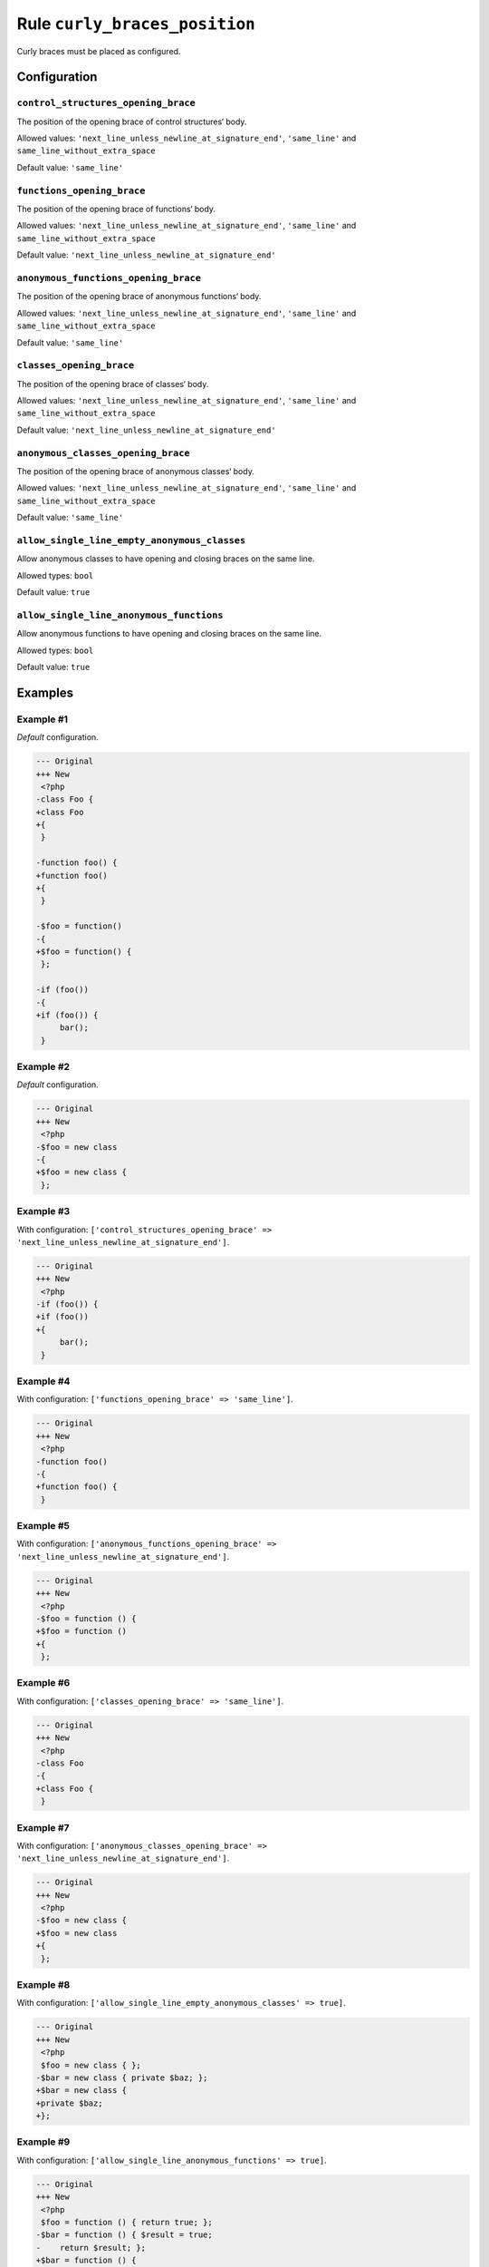 ==============================
Rule ``curly_braces_position``
==============================

Curly braces must be placed as configured.

Configuration
-------------

``control_structures_opening_brace``
~~~~~~~~~~~~~~~~~~~~~~~~~~~~~~~~~~~~

The position of the opening brace of control structures‘ body.

Allowed values: ``'next_line_unless_newline_at_signature_end'``, ``'same_line'`` and ``same_line_without_extra_space``

Default value: ``'same_line'``

``functions_opening_brace``
~~~~~~~~~~~~~~~~~~~~~~~~~~~

The position of the opening brace of functions‘ body.

Allowed values: ``'next_line_unless_newline_at_signature_end'``, ``'same_line'`` and ``same_line_without_extra_space``

Default value: ``'next_line_unless_newline_at_signature_end'``

``anonymous_functions_opening_brace``
~~~~~~~~~~~~~~~~~~~~~~~~~~~~~~~~~~~~~

The position of the opening brace of anonymous functions‘ body.

Allowed values: ``'next_line_unless_newline_at_signature_end'``, ``'same_line'`` and ``same_line_without_extra_space``

Default value: ``'same_line'``

``classes_opening_brace``
~~~~~~~~~~~~~~~~~~~~~~~~~

The position of the opening brace of classes‘ body.

Allowed values: ``'next_line_unless_newline_at_signature_end'``, ``'same_line'`` and ``same_line_without_extra_space``

Default value: ``'next_line_unless_newline_at_signature_end'``

``anonymous_classes_opening_brace``
~~~~~~~~~~~~~~~~~~~~~~~~~~~~~~~~~~~

The position of the opening brace of anonymous classes‘ body.

Allowed values: ``'next_line_unless_newline_at_signature_end'``, ``'same_line'`` and ``same_line_without_extra_space``

Default value: ``'same_line'``

``allow_single_line_empty_anonymous_classes``
~~~~~~~~~~~~~~~~~~~~~~~~~~~~~~~~~~~~~~~~~~~~~

Allow anonymous classes to have opening and closing braces on the same line.

Allowed types: ``bool``

Default value: ``true``

``allow_single_line_anonymous_functions``
~~~~~~~~~~~~~~~~~~~~~~~~~~~~~~~~~~~~~~~~~

Allow anonymous functions to have opening and closing braces on the same line.

Allowed types: ``bool``

Default value: ``true``

Examples
--------

Example #1
~~~~~~~~~~

*Default* configuration.

.. code-block:: diff

   --- Original
   +++ New
    <?php
   -class Foo {
   +class Foo
   +{
    }

   -function foo() {
   +function foo()
   +{
    }

   -$foo = function()
   -{
   +$foo = function() {
    };

   -if (foo())
   -{
   +if (foo()) {
        bar();
    }

Example #2
~~~~~~~~~~

*Default* configuration.

.. code-block:: diff

   --- Original
   +++ New
    <?php
   -$foo = new class
   -{
   +$foo = new class {
    };

Example #3
~~~~~~~~~~

With configuration: ``['control_structures_opening_brace' => 'next_line_unless_newline_at_signature_end']``.

.. code-block:: diff

   --- Original
   +++ New
    <?php
   -if (foo()) {
   +if (foo())
   +{
        bar();
    }

Example #4
~~~~~~~~~~

With configuration: ``['functions_opening_brace' => 'same_line']``.

.. code-block:: diff

   --- Original
   +++ New
    <?php
   -function foo()
   -{
   +function foo() {
    }

Example #5
~~~~~~~~~~

With configuration: ``['anonymous_functions_opening_brace' => 'next_line_unless_newline_at_signature_end']``.

.. code-block:: diff

   --- Original
   +++ New
    <?php
   -$foo = function () {
   +$foo = function ()
   +{
    };

Example #6
~~~~~~~~~~

With configuration: ``['classes_opening_brace' => 'same_line']``.

.. code-block:: diff

   --- Original
   +++ New
    <?php
   -class Foo
   -{
   +class Foo {
    }

Example #7
~~~~~~~~~~

With configuration: ``['anonymous_classes_opening_brace' => 'next_line_unless_newline_at_signature_end']``.

.. code-block:: diff

   --- Original
   +++ New
    <?php
   -$foo = new class {
   +$foo = new class
   +{
    };

Example #8
~~~~~~~~~~

With configuration: ``['allow_single_line_empty_anonymous_classes' => true]``.

.. code-block:: diff

   --- Original
   +++ New
    <?php
    $foo = new class { };
   -$bar = new class { private $baz; };
   +$bar = new class {
   +private $baz;
   +};

Example #9
~~~~~~~~~~

With configuration: ``['allow_single_line_anonymous_functions' => true]``.

.. code-block:: diff

   --- Original
   +++ New
    <?php
    $foo = function () { return true; };
   -$bar = function () { $result = true;
   -    return $result; };
   +$bar = function () {
   +$result = true;
   +    return $result;
   +};

Example #10
~~~~~~~~~~

With configuration: ``['control_structures_opening_brace' => 'same_line_without_extra_space']``.

.. code-block:: diff

   --- Original
   +++ New
    <?php
   -if (foo()) {
   +if (foo()){
        bar();
    }

Example #11
~~~~~~~~~~

With configuration: ``['classes_opening_brace' => 'same_line_without_extra_space']``.

.. code-block:: diff

   --- Original
   +++ New
    <?php
   -class Foo
   -{
   +class Foo{
    }

Rule sets
---------

The rule is part of the following rule sets:

@PER
  Using the `@PER <./../../ruleSets/PER.rst>`_ rule set will enable the ``curly_braces_position`` rule with the config below:

  ``['allow_single_line_empty_anonymous_classes' => true]``

@PER-CS1.0
  Using the `@PER-CS1.0 <./../../ruleSets/PER-CS1.0.rst>`_ rule set will enable the ``curly_braces_position`` rule with the config below:

  ``['allow_single_line_empty_anonymous_classes' => true]``

@PSR2
  Using the `@PSR2 <./../../ruleSets/PSR2.rst>`_ rule set will enable the ``curly_braces_position`` rule with the default config.

@PSR12
  Using the `@PSR12 <./../../ruleSets/PSR12.rst>`_ rule set will enable the ``curly_braces_position`` rule with the config below:

  ``['allow_single_line_empty_anonymous_classes' => true]``

@PhpCsFixer
  Using the `@PhpCsFixer <./../../ruleSets/PhpCsFixer.rst>`_ rule set will enable the ``curly_braces_position`` rule with the config below:

  ``['allow_single_line_anonymous_functions' => true, 'allow_single_line_empty_anonymous_classes' => true]``

@Symfony
  Using the `@Symfony <./../../ruleSets/Symfony.rst>`_ rule set will enable the ``curly_braces_position`` rule with the config below:

  ``['allow_single_line_anonymous_functions' => true, 'allow_single_line_empty_anonymous_classes' => true]``
